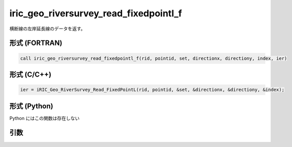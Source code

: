iric_geo_riversurvey_read_fixedpointl_f
=======================================

横断線の左岸延長線のデータを返す。

形式 (FORTRAN)
---------------
.. code-block:: fortran

   call iric_geo_riversurvey_read_fixedpointl_f(rid, pointid, set, directionx, directiony, index, ier)

形式 (C/C++)
---------------
.. code-block:: c

   ier = iRIC_Geo_RiverSurvey_Read_FixedPointL(rid, pointid, &set, &directionx, &directiony, &index);

形式 (Python)
---------------

Python にはこの関数は存在しない

引数
----

.. csv-table:: iric_geo_riversurvey_read_fixedpointl_f の引数
   :file: iric_geo_riversurvey_read_fixedpointl_f_args.csv
   :header-rows: 1

